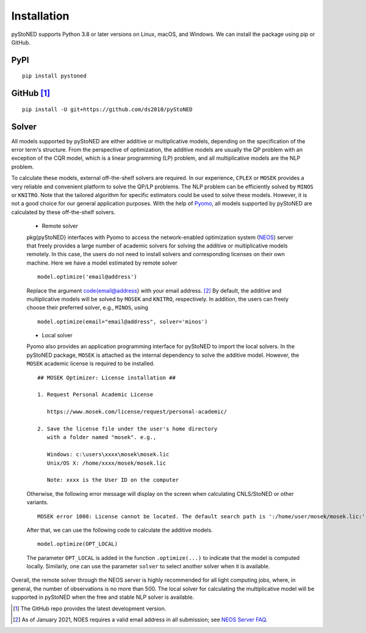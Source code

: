 .. _Installation:

Installation
==============

pyStoNED supports Python 3.8 or later versions on Linux, macOS, and Windows. We can install the package
using pip or GitHub.

PyPI
----
::

   pip install pystoned

GitHub [1]_
-----------
::

   pip install -U git+https://github.com/ds2010/pyStoNED

Solver
------

All models supported by pyStoNED are either additive or multiplicative models, depending on the specification of the error term's structure. 
From the perspective of optimization, the additive models are usually the QP problem with an exception of the CQR model, which is a linear 
programming (LP) problem, and all multiplicative models are the NLP problem. 

To calculate these models, external off-the-shelf solvers are required. In our experience, ``CPLEX`` or ``MOSEK`` provides a very reliable 
and convenient platform to solve the QP/LP problems. The NLP problem can be efficiently solved by ``MINOS`` or ``KNITRO``. Note that the tailored 
algorithm for specific estimators could be used to solve these models. However, it is not a good choice for our general application purposes. 
With the help of `Pyomo <http://www.pyomo.org/>`_, all models supported by pyStoNED are calculated by these off-the-shelf solvers. 

   * Remote solver

   \pkg{pyStoNED} interfaces with Pyomo to access the network-enabled optimization system (`NEOS <https://neos-server.org/neos/>`_) server that 
   freely provides a large number of academic solvers for solving the additive or multiplicative models remotely. In this case, the users do not 
   need to install solvers and corresponding licenses on their own machine. Here we have a model estimated by remote solver

   ::

      model.optimize('email@address')

   Replace the argument \code{email@address} with your email address. [2]_  
   By default, the additive and multiplicative models will be solved by ``MOSEK`` and ``KNITRO``, respectively. In addition, 
   the users can freely choose their preferred solver, e.g., ``MINOS``, using

   ::

      model.optimize(email="email@address", solver='minos')

   * Local solver

   Pyomo also provides an application programming interface for pyStoNED to import the local solvers. In the pyStoNED package, 
   ``MOSEK`` is attached as the internal dependency to solve the additive model. However, the ``MOSEK`` academic license is required to be installed. 
   
   ::

      ## MOSEK Optimizer: License installation ##

      1. Request Personal Academic License
      
         https://www.mosek.com/license/request/personal-academic/

      2. Save the license file under the user's home directory 
         with a folder named "mosek". e.g.,
         
         Windows: c:\users\xxxx\mosek\mosek.lic
         Unix/OS X: /home/xxxx/mosek/mosek.lic

         Note: xxxx is the User ID on the computer   
   
   Otherwise, the following error message will display on the screen when calculating CNLS/StoNED or other variants.
   
   ::

      MOSEK error 1008: License cannot be located. The default search path is ':/home/user/mosek/mosek.lic:'.

   After that, we can use the following code to calculate the additive models.

   ::

      model.optimize(OPT_LOCAL)

   The parameter ``OPT_LOCAL`` is added in the function ``.optimize(...)`` to indicate that the model is computed locally. 
   Similarly, one can use the parameter ``solver`` to select another solver when it is available. 


Overall, the remote solver through the NEOS server is highly recommended for all light computing jobs, where, in general, 
the number of observations is no more than 500. The local solver for calculating the multiplicative model will be supported 
in pyStoNED when the free and stable NLP solver is available.


.. [1] The GitHub repo provides the latest development version.
.. [2] As of January 2021, NOES requires a valid email address in all submission; see `NEOS Server FAQ <https://neos-guide.org/content/FAQ#email>`_.
